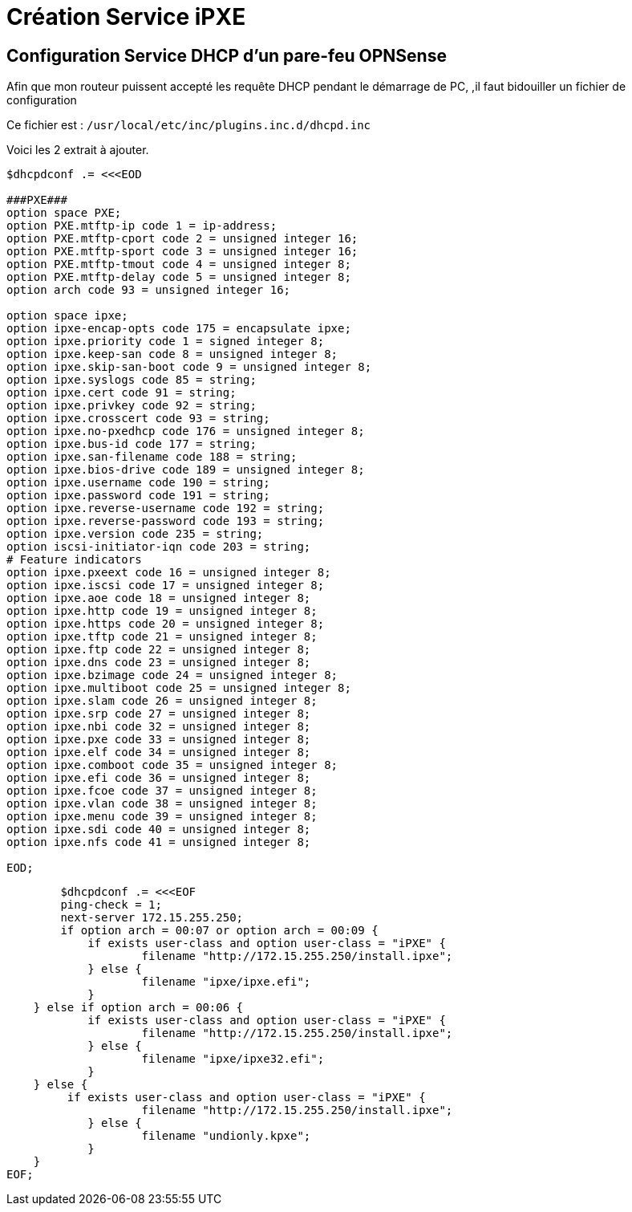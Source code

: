 = Création Service iPXE

== Configuration Service DHCP d'un pare-feu OPNSense

****
Afin que mon routeur puissent accepté les requête DHCP pendant le démarrage de PC, ,il faut bidouiller un fichier de configuration

Ce fichier est : `/usr/local/etc/inc/plugins.inc.d/dhcpd.inc`

Voici les 2 extrait à ajouter.

----
$dhcpdconf .= <<<EOD

###PXE###
option space PXE;
option PXE.mtftp-ip code 1 = ip-address;
option PXE.mtftp-cport code 2 = unsigned integer 16;
option PXE.mtftp-sport code 3 = unsigned integer 16;
option PXE.mtftp-tmout code 4 = unsigned integer 8;
option PXE.mtftp-delay code 5 = unsigned integer 8;
option arch code 93 = unsigned integer 16;

option space ipxe;
option ipxe-encap-opts code 175 = encapsulate ipxe;
option ipxe.priority code 1 = signed integer 8;
option ipxe.keep-san code 8 = unsigned integer 8;
option ipxe.skip-san-boot code 9 = unsigned integer 8;
option ipxe.syslogs code 85 = string;
option ipxe.cert code 91 = string;
option ipxe.privkey code 92 = string;
option ipxe.crosscert code 93 = string;
option ipxe.no-pxedhcp code 176 = unsigned integer 8;
option ipxe.bus-id code 177 = string;
option ipxe.san-filename code 188 = string;
option ipxe.bios-drive code 189 = unsigned integer 8;
option ipxe.username code 190 = string;
option ipxe.password code 191 = string;
option ipxe.reverse-username code 192 = string;
option ipxe.reverse-password code 193 = string;
option ipxe.version code 235 = string;
option iscsi-initiator-iqn code 203 = string;
# Feature indicators
option ipxe.pxeext code 16 = unsigned integer 8;
option ipxe.iscsi code 17 = unsigned integer 8;
option ipxe.aoe code 18 = unsigned integer 8;
option ipxe.http code 19 = unsigned integer 8;
option ipxe.https code 20 = unsigned integer 8;
option ipxe.tftp code 21 = unsigned integer 8;
option ipxe.ftp code 22 = unsigned integer 8;
option ipxe.dns code 23 = unsigned integer 8;
option ipxe.bzimage code 24 = unsigned integer 8;
option ipxe.multiboot code 25 = unsigned integer 8;
option ipxe.slam code 26 = unsigned integer 8;
option ipxe.srp code 27 = unsigned integer 8;
option ipxe.nbi code 32 = unsigned integer 8;
option ipxe.pxe code 33 = unsigned integer 8;
option ipxe.elf code 34 = unsigned integer 8;
option ipxe.comboot code 35 = unsigned integer 8;
option ipxe.efi code 36 = unsigned integer 8;
option ipxe.fcoe code 37 = unsigned integer 8;
option ipxe.vlan code 38 = unsigned integer 8;
option ipxe.menu code 39 = unsigned integer 8;
option ipxe.sdi code 40 = unsigned integer 8;
option ipxe.nfs code 41 = unsigned integer 8;

EOD;
----

----
        $dhcpdconf .= <<<EOF
        ping-check = 1;
        next-server 172.15.255.250;
        if option arch = 00:07 or option arch = 00:09 {
            if exists user-class and option user-class = "iPXE" {
                    filename "http://172.15.255.250/install.ipxe";
            } else {
                    filename "ipxe/ipxe.efi";
            }
    } else if option arch = 00:06 {
            if exists user-class and option user-class = "iPXE" {
                    filename "http://172.15.255.250/install.ipxe";
            } else {
                    filename "ipxe/ipxe32.efi";
            }
    } else {
         if exists user-class and option user-class = "iPXE" {
                    filename "http://172.15.255.250/install.ipxe";
            } else {
                    filename "undionly.kpxe";
            }
    } 
EOF;
----
****